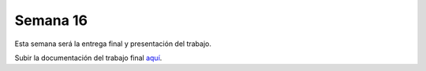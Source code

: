 Semana 16
===========
Esta semana será la entrega final y presentación del trabajo.

Subir la documentación del trabajo final `aquí <https://www.dropbox.com/request/jzDWDZ42SOCFvfiagrVd>`__.
